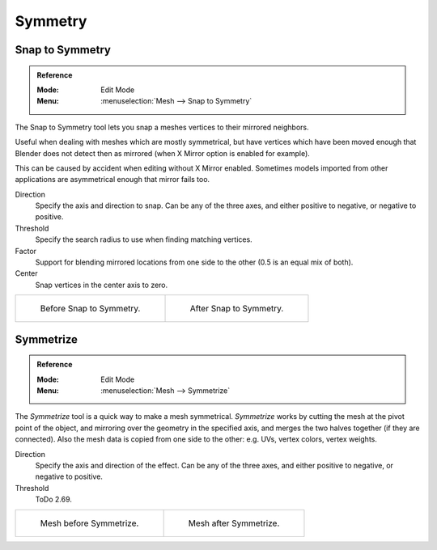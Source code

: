 
********
Symmetry
********

Snap to Symmetry
================

.. admonition:: Reference
   :class: refbox

   :Mode:      Edit Mode
   :Menu:      :menuselection:`Mesh --> Snap to Symmetry`

The Snap to Symmetry tool lets you snap a meshes vertices to their mirrored neighbors.

Useful when dealing with meshes which are mostly symmetrical,
but have vertices which have been moved enough that Blender
does not detect then as mirrored (when X Mirror option is enabled for example).

This can be caused by accident when editing without X Mirror enabled. Sometimes models
imported from other applications are asymmetrical enough that mirror fails too.

Direction
   Specify the axis and direction to snap. Can be any of the three axes,
   and either positive to negative, or negative to positive.
Threshold
   Specify the search radius to use when finding matching vertices.
Factor
   Support for blending mirrored locations from one side to the other (0.5 is an equal mix of both).
Center
   Snap vertices in the center axis to zero.

.. list-table::

   * - .. figure:: /images/modeling_meshes_editing_basics_symmetry_snap-to-symmetry-before.png
          :width: 320px

          Before Snap to Symmetry.

     - .. figure:: /images/modeling_meshes_editing_basics_symmetry_snap-to-symmetry-after.png
          :width: 320px

          After Snap to Symmetry.


Symmetrize
==========

.. admonition:: Reference
   :class: refbox

   :Mode:      Edit Mode
   :Menu:      :menuselection:`Mesh --> Symmetrize`

The *Symmetrize* tool is a quick way to make a mesh symmetrical.
*Symmetrize* works by cutting the mesh at the pivot point of the object,
and mirroring over the geometry in the specified axis, and merges the two halves together
(if they are connected). Also the mesh data is copied from one side to the other:
e.g. UVs, vertex colors, vertex weights.

Direction
   Specify the axis and direction of the effect. Can be any of the three axes,
   and either positive to negative, or negative to positive.
Threshold
   ToDo 2.69.

.. list-table::

   * - .. figure:: /images/modeling_meshes_editing_basics_symmetry_symmetrize1.png
          :width: 320px

          Mesh before Symmetrize.

     - .. figure:: /images/modeling_meshes_editing_basics_symmetry_symmetrize2.png
          :width: 320px

          Mesh after Symmetrize.

.. seealso::

   See :doc:`Mirror </modeling/meshes/editing/transform/mirror>`
   for information on mirroring, which allows you to flip geometry across an axis.
